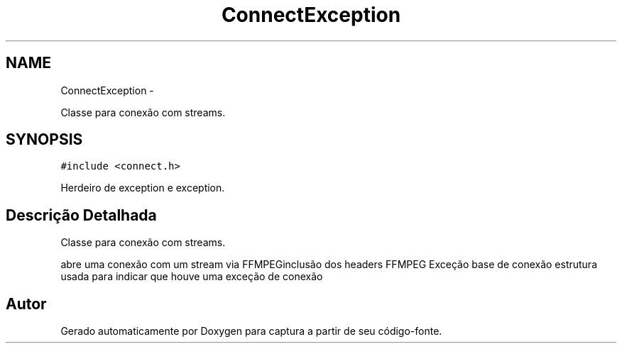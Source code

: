 .TH "ConnectException" 3 "Terça, 10 de Junho de 2014" "Version 1.0.x" "captura" \" -*- nroff -*-
.ad l
.nh
.SH NAME
ConnectException \- 
.PP
Classe para conexão com streams\&.  

.SH SYNOPSIS
.br
.PP
.PP
\fC#include <connect\&.h>\fP
.PP
Herdeiro de exception e exception\&.
.SH "Descrição Detalhada"
.PP 
Classe para conexão com streams\&. 

abre uma conexão com um stream via FFMPEGinclusão dos headers FFMPEG Exceção base de conexão estrutura usada para indicar que houve uma exceção de conexão 

.SH "Autor"
.PP 
Gerado automaticamente por Doxygen para captura a partir de seu código-fonte\&.
